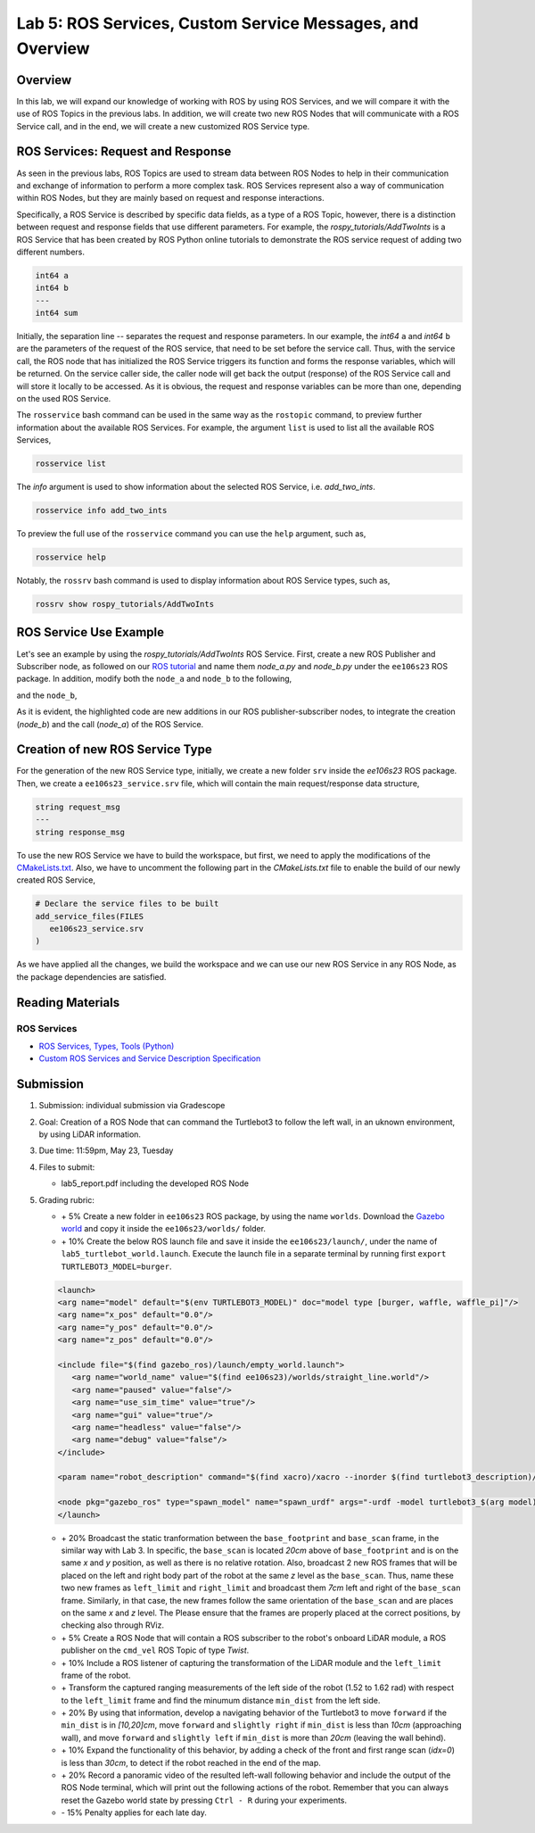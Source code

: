 Lab 5: ROS Services, Custom Service Messages, and Overview
====================

Overview
--------

In this lab, we will expand our knowledge of working with ROS by using ROS Services, and we will compare it with the use of ROS Topics in the previous labs. In addition, we will create two new ROS Nodes that will communicate with a ROS Service call, and in the end, we will create a new customized ROS Service type.

ROS Services: Request and Response
----------

As seen in the previous labs, ROS Topics are used to stream data between ROS Nodes to help in their communication and exchange of information to perform a more complex task. ROS Services represent also a way of communication within ROS Nodes, but they are mainly based on request and response interactions. 

Specifically, a ROS Service is described by specific data fields, as a type of a ROS Topic, however, there is a distinction between request and response fields that use different parameters. For example, the `rospy_tutorials/AddTwoInts` is a ROS Service that has been created by ROS Python online tutorials to demonstrate the ROS service request of adding two different numbers. 

.. code-block:: bash

 int64 a
 int64 b
 ---
 int64 sum


Initially, the separation line `--` separates the request and response parameters. In our example, the `int64` ``a`` and `int64` ``b`` are the parameters of the request of the ROS service, that need to be set before the service call. Thus, with the service call, the ROS node that has initialized the ROS Service triggers its function and forms the response variables, which will be returned. On the service caller side, the caller node will get back the output (response) of the ROS Service call and will store it locally to be accessed.
As it is obvious, the request and response variables can be more than one, depending on the used ROS Service.

The ``rosservice`` bash command can be used in the same way as the ``rostopic`` command, to preview further information about the available ROS Services. For example, the argument ``list`` is used to list all the available ROS Services,

.. code-block:: bash

 rosservice list

The `info` argument is used to show information about the selected ROS Service, i.e. `add_two_ints`.

.. code-block:: bash

 rosservice info add_two_ints

To preview the full use of the ``rosservice`` command you can use the ``help`` argument, such as,

.. code-block:: bash

 rosservice help

Notably, the ``rossrv`` bash command is used to display information about ROS Service types, such as,

.. code-block:: bash

 rossrv show rospy_tutorials/AddTwoInts
 

ROS Service Use Example
----------

Let's see an example by using the `rospy_tutorials/AddTwoInts` ROS Service. First, create a new ROS Publisher and Subscriber node, as followed on our `ROS tutorial <https://ucr-robotics.readthedocs.io/en/latest/intro_ros.html>`_ and name them `node_a.py` and `node_b.py` under the ``ee106s23`` ROS package. In addition, modify both the ``node_a`` and ``node_b`` to the following,


.. code-block:: python  
 :emphasize-lines: 5,20,21,22,23,24,25,26,27
 
 #!/usr/bin/env python3

 import rospy
 from std_msgs.msg import String, Header
 from rospy_tutorials.srv import AddTwoInts

 def talker():

    pub = rospy.Publisher('chatter', String, queue_size = 10)
    rate = rospy.Rate(10) # 10hz

 while not rospy.is_shutdown():
    header = Header()
    header.stamp = rospy.Time.now()

    content = "welcome to the Robotics Lab " + str(header.stamp)
    pub.publish(content)

    # Call of the ROS Service 'add_two_ints'
    rospy.wait_for_service('add_two_ints')
    
    add_two_ints = rospy.ServiceProxy('add_two_ints', AddTwoInts)
    try:
        response_msg = add_two_ints(2, 1)
        print(response_msg)
    except rospy.ServiceException as exc:
        print("Service did not process request: " + str(exc))

    rate.sleep()


 if __name__ == '__main__':
    try:
        rospy.init_node('node_a')
        talker()
    except rospy.ROSInterruptException:
        pass

and the ``node_b``,

.. code-block:: python
 :emphasize-lines: 5,11,12,13,19

 #!/usr/bin/env python3

 import rospy
 from std_msgs.msg import String
 from rospy_tutorials.srv import AddTwoInts

 def callback(data):
    rospy.loginfo(data.data)

 # ROS Service function to be executed when the service is called. The return will provide the response of the service to the caller.
 def add_two_ints(req):
    print(req)
    return (req.a + req.b)
 
 def listener():
    rospy.init_node('node_b')
    rospy.Subscriber('chatter', String, callback)
    # Initialization of the ROS Service
    rospy.Service('add_two_ints', AddTwoInts, add_two_ints)
    rospy.spin()

 if __name__ == '__main__':
    listener()

As it is evident, the highlighted code are new additions in our ROS publisher-subscriber nodes, to integrate the creation (`node_b`) and the call (`node_a`) of the ROS Service.

Creation of new ROS Service Type
----------

For the generation of the new ROS Service type, initially, we create a new folder ``srv`` inside the `ee106s23` ROS package. Then, we create a ``ee106s23_service.srv`` file, which will contain the main request/response data structure,

.. code-block:: python

 string request_msg
 ---
 string response_msg


.. Our main goal for this service is transit a message 

To use the new ROS Service we have to build the workspace, but first, we need to apply the modifications of the `CMakeLists.txt <https://ucr-ee106.readthedocs.io/en/latest/lab1.html#creation-of-custom-ros-message>`_. Also, we have to uncomment the following part in the `CMakeLists.txt` file to enable the build of our newly created ROS Service, 

.. code-block:: python

 # Declare the service files to be built
 add_service_files(FILES
    ee106s23_service.srv
 )

As we have applied all the changes, we build the workspace and we can use our new ROS Service in any ROS Node, as the package dependencies are satisfied.

Reading Materials
-----------------

ROS Services
~~~~~~~~~~~~~~~

- `ROS Services, Types, Tools (Python) <http://wiki.ros.org/rospy/Overview/Services>`_

- `Custom ROS Services and Service Description Specification <http://wiki.ros.org/srv>`_

Submission
----------

#. Submission: individual submission via Gradescope

#. Goal: Creation of a ROS Node that can command the Turtlebot3 to follow the left wall, in an uknown environment, by using LiDAR information.

#. Due time: 11:59pm, May 23, Tuesday

#. Files to submit: 

   - lab5_report.pdf including the developed ROS Node

#. Grading rubric:

   .. image:: ./pics/straight_line_wall_following.png
      :align: center

   + \+ 5% Create a new folder in ``ee106s23`` ROS package, by using the name ``worlds``. Download the `Gazebo world <https://github.com/UCR-Robotics/ee106/blob/main/scripts/straight_line.world>`_ and copy it inside the ``ee106s23/worlds/`` folder.
   + \+ 10% Create the below ROS launch file and save it inside the ``ee106s23/launch/``, under the name of ``lab5_turtlebot_world.launch``. Execute the launch file in a separate terminal by running first ``export TURTLEBOT3_MODEL=burger``. 

   .. code-block:: python

      <launch>
      <arg name="model" default="$(env TURTLEBOT3_MODEL)" doc="model type [burger, waffle, waffle_pi]"/>
      <arg name="x_pos" default="0.0"/>
      <arg name="y_pos" default="0.0"/>
      <arg name="z_pos" default="0.0"/>

      <include file="$(find gazebo_ros)/launch/empty_world.launch">
         <arg name="world_name" value="$(find ee106s23)/worlds/straight_line.world"/>
         <arg name="paused" value="false"/>
         <arg name="use_sim_time" value="true"/>
         <arg name="gui" value="true"/>
         <arg name="headless" value="false"/>
         <arg name="debug" value="false"/>
      </include>

      <param name="robot_description" command="$(find xacro)/xacro --inorder $(find turtlebot3_description)/urdf/turtlebot3_$(arg model).urdf.xacro" />

      <node pkg="gazebo_ros" type="spawn_model" name="spawn_urdf" args="-urdf -model turtlebot3_$(arg model) -x $(arg x_pos) -y $(arg y_pos) -z $(arg z_pos) -param robot_description" />
      </launch>

   + \+ 20% Broadcast the static tranformation between the ``base_footprint`` and ``base_scan`` frame, in the similar way with Lab 3. In specific, the ``base_scan`` is located `20cm` above of ``base_footprint`` and is on the same `x` and `y` position, as well as there is no relative rotation. Also, broadcast 2 new ROS frames that will be placed on the left and right body part of the robot at the same `z` level as the ``base_scan``. Thus, name these two new frames as ``left_limit`` and ``right_limit`` and broadcast them `7cm` left and right of the ``base_scan`` frame. Similarly, in that case, the new frames follow the same orientation of the ``base_scan`` and are places on the same `x` and `z` level. The  Please ensure that the frames are properly placed at the correct positions, by checking also through RViz.
   + \+ 5% Create a ROS Node that will contain a ROS subscriber to the robot's onboard LiDAR module, a ROS publisher on the ``cmd_vel`` ROS Topic of type `Twist`.
   + \+ 10% Include a ROS listener of capturing the transformation of the LiDAR module and the ``left_limit`` frame of the robot.
   + \+ Transform the captured ranging measurements of the left side of the robot (1.52 to 1.62 rad) with respect to the ``left_limit`` frame and find the minumum distance ``min_dist`` from the left side.
   + \+ 20% By using that information, develop a navigating behavior of the Turtlebot3 to move ``forward`` if the ``min_dist`` is in `[10,20]cm`, move ``forward`` and ``slightly right`` if ``min_dist`` is less than `10cm` (approaching wall), and move ``forward`` and ``slightly left`` if ``min_dist`` is more than `20cm` (leaving the wall behind).
   + \+ 10% Expand the functionality of this behavior, by adding a check of the front and first range scan (`idx=0`) is less than `30cm`, to detect if the robot reached in the end of the map. 
   + \+ 20% Record a panoramic video of the resulted left-wall following behavior and include the output of the ROS Node terminal, which will print out the following actions of the robot. Remember that you can always reset the Gazebo world state by pressing ``Ctrl - R`` during your experiments.
   + \- 15%  Penalty applies for each late day. 





   .. + \+ Transform all `non-inf` ranging measurements to all the 3 bumper coordinate systems and form the criticality levels for each of them
   .. + \+ 10% Develop the left wall-following technique. Hint: The robot goes fowrward as long as the distance of the left bumper is within a fixed distance (i.e. 0.3 < r < 0.5). In case the robot gets in a smaller distance than the minimum distance, it has to correct its orientation (clockwise rotation) to continue without colliding. In the same sense, if the robot gets further than the maximum distance, it has perform an anti-clockwise rotation to approach more the following left wall. All that time, you need to check that the robot is not approaching the right wall too, by applying the corresponding actions. In case the robot reaches a spot where front distance is closer than a specific range and the left wall 
   .. + 

